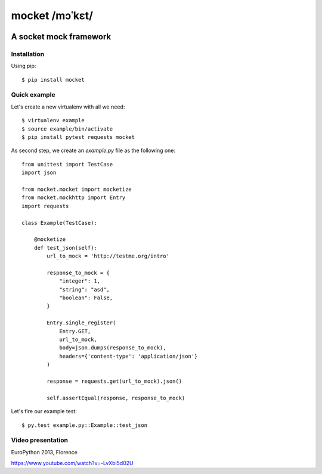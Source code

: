 ===============
mocket /mɔˈkɛt/
===============

.. image:: https://api.travis-ci.org/mocketize/python-mocket.png?branch=master
   :target: http://travis-ci.org/mocketize/python-mocket

.. image:: https://coveralls.io/repos/mocketize/python-mocket/badge.png?branch=master
    :target: https://coveralls.io/r/mocketize/python-mocket

.. image:: https://pypip.in/v/mocket/badge.png
   :target: https://crate.io/packages/mocket/

.. image:: https://pypip.in/d/mocket/badge.png
   :target: https://crate.io/packages/mocket/

A socket mock framework
-----------------------

Installation
============
Using pip::

    $ pip install mocket

Quick example
=============
Let's create a new virtualenv with all we need::

    $ virtualenv example
    $ source example/bin/activate
    $ pip install pytest requests mocket

As second step, we create an `example.py` file as the following one::

    from unittest import TestCase
    import json
    
    from mocket.mocket import mocketize
    from mocket.mockhttp import Entry
    import requests
    
    class Example(TestCase):
    
        @mocketize
        def test_json(self):
            url_to_mock = 'http://testme.org/intro'
    
            response_to_mock = {
                "integer": 1,
                "string": "asd",
                "boolean": False,
            }
    
            Entry.single_register(
                Entry.GET,
                url_to_mock,
                body=json.dumps(response_to_mock),
                headers={'content-type': 'application/json'}
            )
    
            response = requests.get(url_to_mock).json()
    
            self.assertEqual(response, response_to_mock)

Let's fire our example test::

    $ py.test example.py::Example::test_json

Video presentation
==================
EuroPython 2013, Florence

https://www.youtube.com/watch?v=-LvXbl5d02U
